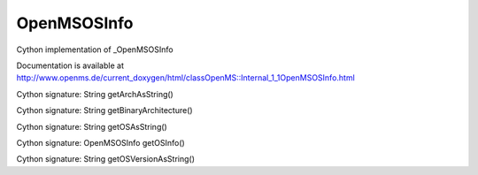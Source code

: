 OpenMSOSInfo
============

.. py:class:: OpenMSOSInfo


   Bases: :py:class:`object`


Cython implementation of _OpenMSOSInfo


Documentation is available at http://www.openms.de/current_doxygen/html/classOpenMS::Internal_1_1OpenMSOSInfo.html




.. py:method:: OpenMSOSInfo.getArchAsString


Cython signature: String getArchAsString()




.. py:method:: OpenMSOSInfo.getBinaryArchitecture


Cython signature: String getBinaryArchitecture()




.. py:method:: OpenMSOSInfo.getOSAsString


Cython signature: String getOSAsString()




.. py:method:: OpenMSOSInfo.getOSInfo


Cython signature: OpenMSOSInfo getOSInfo()




.. py:method:: OpenMSOSInfo.getOSVersionAsString


Cython signature: String getOSVersionAsString()




